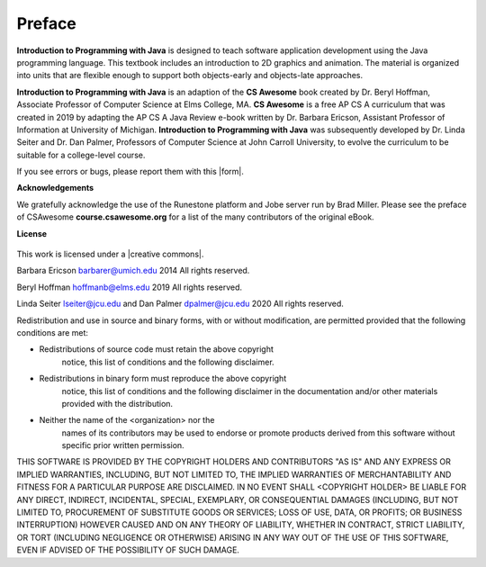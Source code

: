 .. qnum::
   :prefix: 1-1-
   :start: 1

Preface
===============

..	index::
	single: license
	
**Introduction to Programming with Java** is designed to teach software application 
development using the Java programming language. 
This textbook includes an introduction to 2D graphics and animation. 
The material is organized into units that are flexible enough to support both objects-early and objects-late approaches.

**Introduction to Programming with Java** is an adaption of the **CS Awesome** book created by 
Dr. Beryl Hoffman, Associate Professor of Computer Science at Elms College, MA.
**CS Awesome** is a free AP CS A curriculum that was created in 2019 by adapting the AP CS A Java 
Review e-book written by Dr. Barbara Ericson, Assistant Professor of Information at University of Michigan. 
**Introduction to Programming with Java** was subsequently developed by Dr. Linda Seiter and Dr. Dan Palmer, 
Professors of Computer Science
at John Carroll University, to evolve the curriculum to be suitable for a college-level course.

.. |form| raw:: html

   <a href="https://forms.gle/ECwbuXaVFUfCuU7H9" target="_blank" style="text-decoration:underline">form</a>
   
If you see errors or bugs, please report them with this |form|.

**Acknowledgements**

We gratefully acknowledge the use of the Runestone platform and Jobe server run by Brad Miller. 
Please see the preface of CSAwesome **course.csawesome.org** for a list of the many contributors of the original eBook. 


**License**

.. figure:: https://i.creativecommons.org/l/by-nc-sa/4.0/88x31.png
   :align: center
   
.. |creative commons| raw:: html

   <a href="http://creativecommons.org/licenses/by-nc-sa/4.0/" target="_blank" style="text-decoration:underline">Creative Commons Attribution-NonCommercial-ShareAlike 4.0 International License</a>

This work is licensed under a |creative commons|.

Barbara Ericson `barbarer@umich.edu <mailto://barbarer@umich.edu>`_ 
2014
All rights reserved.

Beryl Hoffman `hoffmanb@elms.edu <mailto://hoffmanb@elms.edu>`_ 
2019
All rights reserved.

Linda Seiter `lseiter@jcu.edu <mailto://lseiter@jcu.edu>`_ and Dan Palmer `dpalmer@jcu.edu <mailto://dpalmer@jcu.edu>`_ 
2020
All rights reserved.

Redistribution and use in source and binary forms, with or without
modification, are permitted provided that the following conditions are met:

* Redistributions of source code must retain the above copyright
   notice, this list of conditions and the following disclaimer.
* Redistributions in binary form must reproduce the above copyright
   notice, this list of conditions and the following disclaimer in the
   documentation and/or other materials provided with the distribution.
* Neither the name of the <organization> nor the
   names of its contributors may be used to endorse or promote products
   derived from this software without specific prior written permission.

THIS SOFTWARE IS PROVIDED BY THE COPYRIGHT HOLDERS AND CONTRIBUTORS "AS IS" AND
ANY EXPRESS OR IMPLIED WARRANTIES, INCLUDING, BUT NOT LIMITED TO, THE IMPLIED
WARRANTIES OF MERCHANTABILITY AND FITNESS FOR A PARTICULAR PURPOSE ARE
DISCLAIMED. IN NO EVENT SHALL <COPYRIGHT HOLDER> BE LIABLE FOR ANY
DIRECT, INDIRECT, INCIDENTAL, SPECIAL, EXEMPLARY, OR CONSEQUENTIAL DAMAGES
(INCLUDING, BUT NOT LIMITED TO, PROCUREMENT OF SUBSTITUTE GOODS OR SERVICES;
LOSS OF USE, DATA, OR PROFITS; OR BUSINESS INTERRUPTION) HOWEVER CAUSED AND
ON ANY THEORY OF LIABILITY, WHETHER IN CONTRACT, STRICT LIABILITY, OR TORT
(INCLUDING NEGLIGENCE OR OTHERWISE) ARISING IN ANY WAY OUT OF THE USE OF THIS
SOFTWARE, EVEN IF ADVISED OF THE POSSIBILITY OF SUCH DAMAGE.


